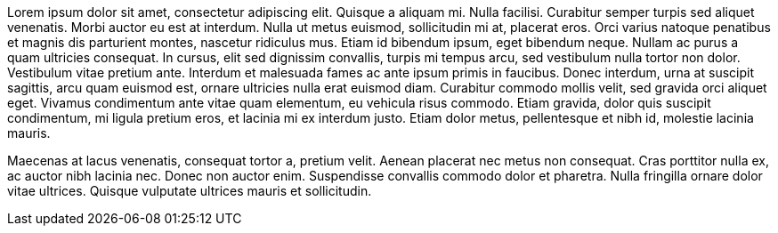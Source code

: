 
Lorem ipsum dolor sit amet, consectetur adipiscing elit. Quisque a aliquam mi. Nulla facilisi. Curabitur semper turpis sed aliquet venenatis. Morbi auctor eu est at interdum. Nulla ut metus euismod, sollicitudin mi at, placerat eros. Orci varius natoque penatibus et magnis dis parturient montes, nascetur ridiculus mus. Etiam id bibendum ipsum, eget bibendum neque. Nullam ac purus a quam ultricies consequat. In cursus, elit sed dignissim convallis, turpis mi tempus arcu, sed vestibulum nulla tortor non dolor. Vestibulum vitae pretium ante. Interdum et malesuada fames ac ante ipsum primis in faucibus. Donec interdum, urna at suscipit sagittis, arcu quam euismod est, ornare ultricies nulla erat euismod diam. Curabitur commodo mollis velit, sed gravida orci aliquet eget. Vivamus condimentum ante vitae quam elementum, eu vehicula risus commodo. Etiam gravida, dolor quis suscipit condimentum, mi ligula pretium eros, et lacinia mi ex interdum justo. Etiam dolor metus, pellentesque et nibh id, molestie lacinia mauris.

Maecenas at lacus venenatis, consequat tortor a, pretium velit. Aenean placerat nec metus non consequat. Cras porttitor nulla ex, ac auctor nibh lacinia nec. Donec non auctor enim. Suspendisse convallis commodo dolor et pharetra. Nulla fringilla ornare dolor vitae ultrices. Quisque vulputate ultrices mauris et sollicitudin.